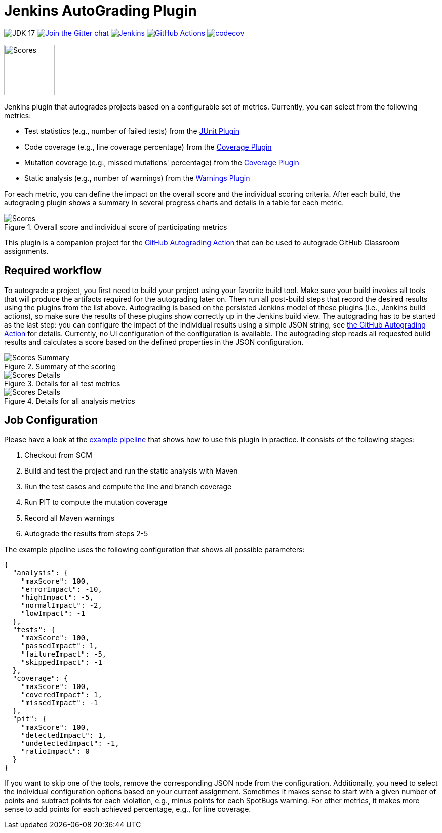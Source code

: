 :imagesdir: etc/images

= Jenkins AutoGrading Plugin

image:https://img.shields.io/badge/JDK-17-yellow.svg[JDK 17]
image:https://badges.gitter.im/jenkinsci/warnings-plugin.svg[Join the Gitter chat, link=https://gitter.im/jenkinsci/warnings-plugin]
image:https://ci.jenkins.io/job/Plugins/job/autograding-plugin/job/main/badge/icon?subject=Jenkins%20CI[Jenkins, link=https://ci.jenkins.io/job/Plugins/job/autograding-plugin/job/main/]
image:https://github.com/jenkinsci/autograding-plugin/workflows/GitHub%20CI/badge.svg[GitHub Actions, link=https://github.com/jenkinsci/autograding-plugin/actions]
image:https://codecov.io/gh/jenkinsci/autograding-plugin/branch/main/graph/badge.svg[codecov, link=https://codecov.io/gh/jenkinsci/autograding-plugin]

image::graduation-cap.svg[Scores, width="100"]

Jenkins plugin that autogrades projects based on a configurable set of metrics. Currently, you can select from the following metrics:

- Test statistics (e.g., number of failed tests) from the https://github.com/jenkinsci/junit-plugin[JUnit Plugin]
- Code coverage (e.g., line coverage percentage) from the https://github.com/jenkinsci/coverage-plugin[Coverage Plugin]
- Mutation coverage (e.g., missed mutations' percentage)  from the https://github.com/jenkinsci/coverage-plugin[Coverage Plugin]
- Static analysis (e.g., number of warnings) from the https://github.com/jenkinsci/warnings-ng-plugin[Warnings Plugin]

For each metric, you can define the impact on the overall score and the individual scoring criteria. After each build, the autograding plugin shows a summary in several progress charts and details in a table for each metric.

.Overall score and individual score of participating metrics
[#img-progress]
image::progress.png[Scores]

This plugin is a companion project for the https://github.com/marketplace/actions/autograding-action[GitHub Autograding Action] that can be used to autograde GitHub Classroom assignments.

== Required workflow

To autograde a project, you first need to build your project using your favorite build tool. Make sure your build invokes all tools that will produce the artifacts required for the autograding later on. Then run all post-build steps that record the desired results using the plugins from the list above. Autograding is based on the persisted Jenkins model of these plugins (i.e., Jenkins build actions), so make sure the results of these plugins show correctly up in the Jenkins build view. The autograding has to be started as the last step: you can configure the impact of the individual results using a simple JSON string, see https://github.com/marketplace/actions/autograding-action[the GitHub Autograding Action] for details. Currently, no UI configuration of the configuration is available. The autograding step reads all requested build results and calculates a score based on the defined  properties in the JSON configuration.

.Summary of the scoring
[#img-overview]
image::summary.png[Scores Summary]

.Details for all test metrics
[#img-test-details]
image::details-tests.png[Scores Details]

.Details for all analysis metrics
[#img-analysis]
image::details-analysis.png[Scores Details]

== Job Configuration

Please have a look at the
https://github.com/jenkinsci/autograding-plugin/blob/master/etc/Jenkinsfile.autograding[example pipeline] that shows how to use this plugin in practice.
It consists of the following stages:

. Checkout from SCM
. Build and test the project and run the static analysis with Maven
. Run the test cases and compute the line and branch coverage
. Run PIT to compute the mutation coverage
. Record all Maven warnings
. Autograde the results from steps 2-5

The example pipeline uses the following configuration that shows all possible parameters:

[source,json]
----
{
  "analysis": {
    "maxScore": 100,
    "errorImpact": -10,
    "highImpact": -5,
    "normalImpact": -2,
    "lowImpact": -1
  },
  "tests": {
    "maxScore": 100,
    "passedImpact": 1,
    "failureImpact": -5,
    "skippedImpact": -1
  },
  "coverage": {
    "maxScore": 100,
    "coveredImpact": 1,
    "missedImpact": -1
  },
  "pit": {
    "maxScore": 100,
    "detectedImpact": 1,
    "undetectedImpact": -1,
    "ratioImpact": 0
  }
}

----

If you want to skip one of the tools, remove the corresponding JSON node from the configuration. Additionally, you need to select the individual configuration options based on your current assignment. Sometimes it makes sense to start with a given number of points and subtract points for each violation, e.g., minus points for each SpotBugs warning. For other metrics, it makes more sense to add points for each achieved percentage, e.g., for line coverage.


